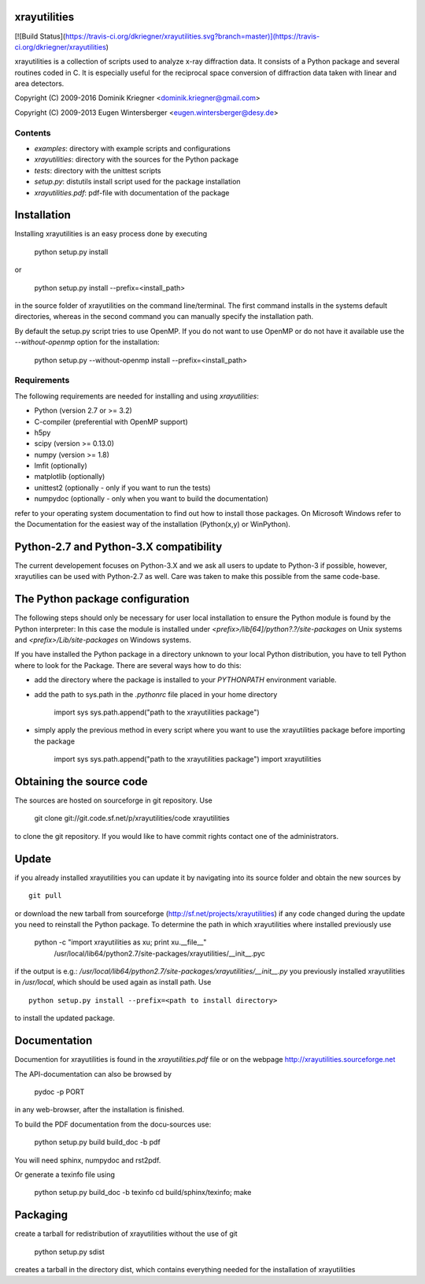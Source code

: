 xrayutilities
=============

[![Build
Status](https://travis-ci.org/dkriegner/xrayutilities.svg?branch=master)](https://travis-ci.org/dkriegner/xrayutilities)

xrayutilities is a collection of scripts used to analyze x-ray diffraction
data.  It consists of a Python package and several routines coded in C. It is
especially useful for the reciprocal space conversion of diffraction data
taken with linear and area detectors.


Copyright (C) 2009-2016 Dominik Kriegner <dominik.kriegner@gmail.com>

Copyright (C) 2009-2013 Eugen Wintersberger <eugen.wintersberger@desy.de>



Contents
--------

* *examples*:           directory with example scripts and configurations
* *xrayutilities*:      directory with the sources for the Python package
* *tests*:              directory with the unittest scripts
* *setup.py*:           distutils install script used for the package installation
* *xrayutilities.pdf*:  pdf-file with documentation of the package

Installation
============
Installing xrayutilities is an easy process done by executing

    python setup.py install

or

    python setup.py install --prefix=<install_path>

in the source folder of xrayutilities on the command line/terminal.  The first
command installs in the systems default directories, whereas in the second
command you can manually specify the installation path.

By default the setup.py script tries to use OpenMP. If you do not want to use
OpenMP or do not have it available use the *--without-openmp* option for the
installation:

    python setup.py --without-openmp install --prefix=<install_path>

Requirements
------------
The following requirements are needed for installing and using *xrayutilities*:

- Python (version 2.7 or >= 3.2)
- C-compiler (preferential with OpenMP support)
- h5py
- scipy (version >= 0.13.0)
- numpy (version >= 1.8)
- lmfit (optionally)
- matplotlib (optionally)
- unittest2 (optionally - only if you want to run the tests)
- numpydoc (optionally - only when you want to build the documentation)

refer to your operating system documentation to find out how to install
those packages. On Microsoft Windows refer to the Documentation for the
easiest way of the installation (Python(x,y) or WinPython).

Python-2.7 and Python-3.X compatibility
=======================================

The current developement focuses on Python-3.X and we ask all users to update
to Python-3 if possible, however, xrayutilies can be used with Python-2.7 as well.
Care was taken to make this possible from the same code-base.

The Python package configuration
================================

The following steps should only be necessary for user local installation to
ensure the Python module is found by the Python interpreter:
In this case the module is installed under
*<prefix>/lib[64]/python?.?/site-packages* on Unix systems and
*<prefix>/Lib/site-packages* on Windows systems.

If you have installed the Python package in a directory unknown to your local
Python distribution, you have to tell Python where to look for the Package.
There are several ways how to do this:

- add the directory where the package is installed to your
  *PYTHONPATH* environment variable.

- add the path to sys.path in the *.pythonrc* file placed in your home
  directory

      import sys
      sys.path.append("path to the xrayutilities package")

- simply apply the previous method in every script where you want to
  use the xrayutilities package before importing the package

      import sys
      sys.path.append("path to the xrayutilities package")
      import xrayutilities

Obtaining the source code
=========================

The sources are hosted on sourceforge in git repository.
Use

    git clone git://git.code.sf.net/p/xrayutilities/code xrayutilities

to clone the git repository. If you would like to have commit rights
contact one of the administrators.

Update
======

if you already installed xrayutilities you can update it by navigating into
its source folder and obtain the new sources by ::

    git pull

or download the new tarball from sourceforge
(http://sf.net/projects/xrayutilities) if any code changed during the update you
need to reinstall the Python package.  To determine the path in which
xrayutilities where installed previously use

    python -c "import xrayutilities as xu; print xu.__file__"
      /usr/local/lib64/python2.7/site-packages/xrayutilities/__init__.pyc

if the output is e.g.: */usr/local/lib64/python2.7/site-packages/xrayutilities/__init__.py*
you previously installed xrayutilities in */usr/local*, which should be used
again as install path. Use ::

    python setup.py install --prefix=<path to install directory>

to install the updated package.


Documentation
=============

Documention for xrayutilities is found in the *xrayutilities.pdf* file or on the
webpage http://xrayutilities.sourceforge.net

The API-documentation can also be browsed by

    pydoc -p PORT

in any web-browser, after the installation is finished.

To build the PDF documentation from the docu-sources use:

    python setup.py build build_doc -b pdf

You will need sphinx, numpydoc and rst2pdf.

Or generate a texinfo file using

    python setup.py build_doc -b texinfo
    cd build/sphinx/texinfo; make


Packaging
=========

create a tarball for redistribution of xrayutilities without the use of git

    python setup.py sdist

creates a tarball in the directory dist, which contains everything needed for
the installation of xrayutilities




